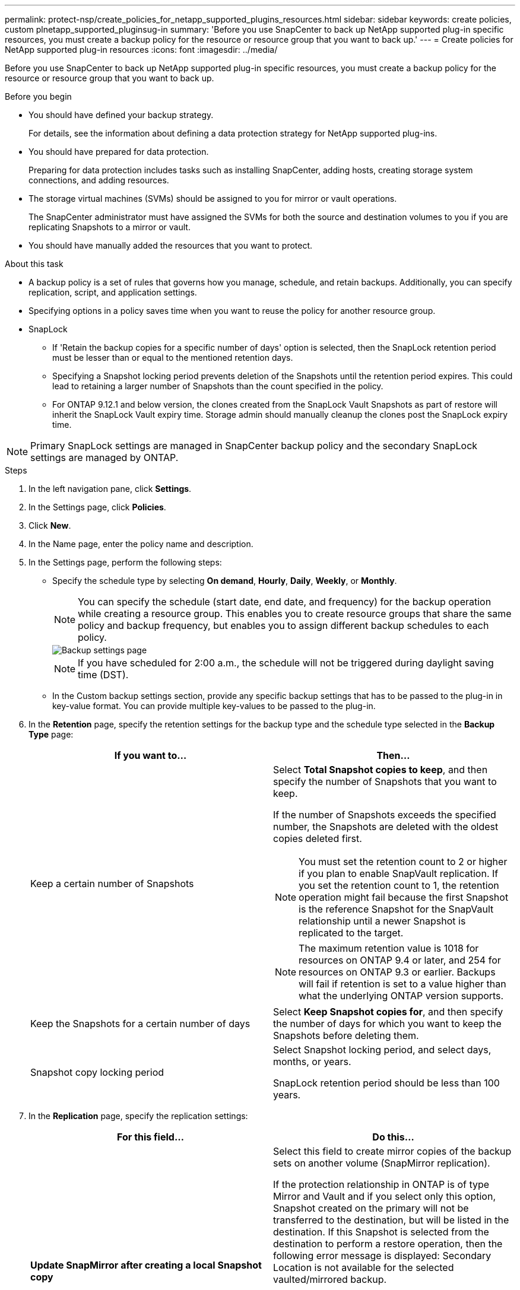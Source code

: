 ---
permalink: protect-nsp/create_policies_for_netapp_supported_plugins_resources.html
sidebar: sidebar
keywords: create policies, custom plnetapp_supported_pluginsug-in
summary: 'Before you use SnapCenter to back up NetApp supported plug-in specific resources, you must create a backup policy for the resource or resource group that you want to back up.'
---
= Create policies for NetApp supported plug-in resources
:icons: font
:imagesdir: ../media/

[.lead]
Before you use SnapCenter to back up NetApp supported plug-in specific resources, you must create a backup policy for the resource or resource group that you want to back up.

.Before you begin

* You should have defined your backup strategy.
+
For details, see the information about defining a data protection strategy for NetApp supported plug-ins.
* You should have prepared for data protection.
+
Preparing for data protection includes tasks such as installing SnapCenter, adding hosts, creating storage system connections, and adding resources.
* The storage virtual machines (SVMs) should be assigned to you for mirror or vault operations.
+
The SnapCenter administrator must have assigned the SVMs for both the source and destination volumes to you if you are replicating Snapshots to a mirror or vault.
* You should have manually added the resources that you want to protect.

.About this task

* A backup policy is a set of rules that governs how you manage, schedule, and retain backups. Additionally, you can specify replication, script, and application settings.
* Specifying options in a policy saves time when you want to reuse the policy for another resource group.
* SnapLock

** If 'Retain the backup copies for a specific number of days' option is selected, then the SnapLock retention period must be lesser than or equal to the mentioned retention days.

** Specifying a Snapshot locking period prevents deletion of the Snapshots until the retention period expires. This could lead to retaining a larger number of Snapshots than the count specified in the policy.

** For ONTAP 9.12.1 and below version, the clones created from the SnapLock Vault Snapshots as part of restore will inherit the SnapLock Vault expiry time. Storage admin should manually cleanup the clones post the SnapLock expiry time.

NOTE: Primary SnapLock settings are managed in SnapCenter backup policy and the secondary SnapLock settings are managed by ONTAP.

.Steps

. In the left navigation pane, click *Settings*.
. In the Settings page, click *Policies*.
. Click *New*.
. In the Name page, enter the policy name and description.
. In the Settings page, perform the following steps:
 ** Specify the schedule type by selecting *On demand*, *Hourly*, *Daily*, *Weekly*, or *Monthly*.
+
NOTE: You can specify the schedule (start date, end date, and frequency) for the backup operation while creating a resource group. This enables you to create resource groups that share the same policy and backup frequency, but enables you to assign different backup schedules to each policy.
+
image::../media/backup_settings.gif[Backup settings page]
+
NOTE: If you have scheduled for 2:00 a.m., the schedule will not be triggered during daylight saving time (DST).

 ** In the Custom backup settings section, provide any specific backup settings that has to be passed to the plug-in in key-value format. You can provide multiple key-values to be passed to the plug-in.
. In the *Retention* page, specify the retention settings for the backup type and the schedule type selected in the *Backup Type* page:
+
|===
| If you want to...| Then...

a|
Keep a certain number of Snapshots 
a|
Select *Total Snapshot copies to keep*, and then specify the number of Snapshots that you want to keep.

If the number of Snapshots exceeds the specified number, the Snapshots are deleted with the oldest copies deleted first.

NOTE: You must set the retention count to 2 or higher if you plan to enable SnapVault replication. If you set the retention count to 1, the retention operation might fail because the first Snapshot is the reference Snapshot for the SnapVault relationship until a newer Snapshot is replicated to the target.

NOTE: The maximum retention value is 1018 for resources on ONTAP 9.4 or later, and 254 for resources on ONTAP 9.3 or earlier. Backups will fail if retention is set to a value higher than what the underlying ONTAP version supports.

a|
Keep the Snapshots for a certain number of days
a|
Select *Keep Snapshot copies for*, and then specify the number of days for which you want to keep the Snapshots before deleting them.
a|
Snapshot copy locking period
a|
Select Snapshot locking period, and select days, months, or years.

SnapLock retention period should be less than 100 years.
|===

. In the *Replication* page, specify the replication settings:
+
|===
| For this field...| Do this...

a|
*Update SnapMirror after creating a local Snapshot copy*
a|
Select this field to create mirror copies of the backup sets on another volume (SnapMirror replication).

If the protection relationship in ONTAP is of type Mirror and Vault and if you select only this option, Snapshot created on the primary will not be transferred to the destination, but will be listed in the destination. If this Snapshot is selected from the destination to perform a restore operation, then the following error message is displayed: Secondary Location is not available for the selected vaulted/mirrored backup.

During secondary replication, the SnapLock expiry time loads the primary SnapLock expiry time.

Clicking the *Refresh* button in the Topology page refreshes the secondary and primary SnapLock expiry time that are retrieved from ONTAP.

See link:../protect-nsp/view_netapp_supported_plugins_resource_backups_and_clones_in_the_topology_page.html[View NetApp supported plug-in resource related backups and clones in the Topology page].
a|
*Update SnapVault after creating a local Snapshot copy*
a|
Select this option to perform disk-to-disk backup replication (SnapVault backups).

During secondary replication, the SnapLock expiry time loads the primary SnapLock expiry time. Clicking the *Refresh* button in the Topology page refreshes the secondary and primary SnapLock expiry time that are retrieved from ONTAP.

When SnapLock is configured only on the secondary from ONTAP known as SnapLock Vault, clicking the *Refresh* button in the Topology page refreshes the locking period on the secondary that is retrieved from ONTAP.

For more information on SnapLock Vault see Commit Snapshots to WORM on a vault
destination

link:../protect-nsp/view_netapp_supported_plugins_resource_backups_and_clones_in_the_topology_page.html[View NetApp supported plug-in resource related backups and clones in the Topology page].
a|
*Secondary policy label*
a|
Select a Snapshot label.

Depending on the Snapshot label that you select, ONTAP applies the secondary Snapshot retention policy that matches the label.

NOTE: If you have selected *Update SnapMirror after creating a local Snapshot copy*, you can optionally specify the secondary policy label. However, if you have selected *Update SnapVault after creating a local Snapshot copy*, you should specify the secondary policy label.
a|
*Error retry count*
a|
Enter the maximum number of replication attempts that can be allowed before the operation stops.
|===
NOTE: You should configure SnapMirror retention policy in ONTAP for the secondary storage to avoid reaching the maximum limit of Snapshots on the secondary storage.

. Review the summary, and then click *Finish*.
